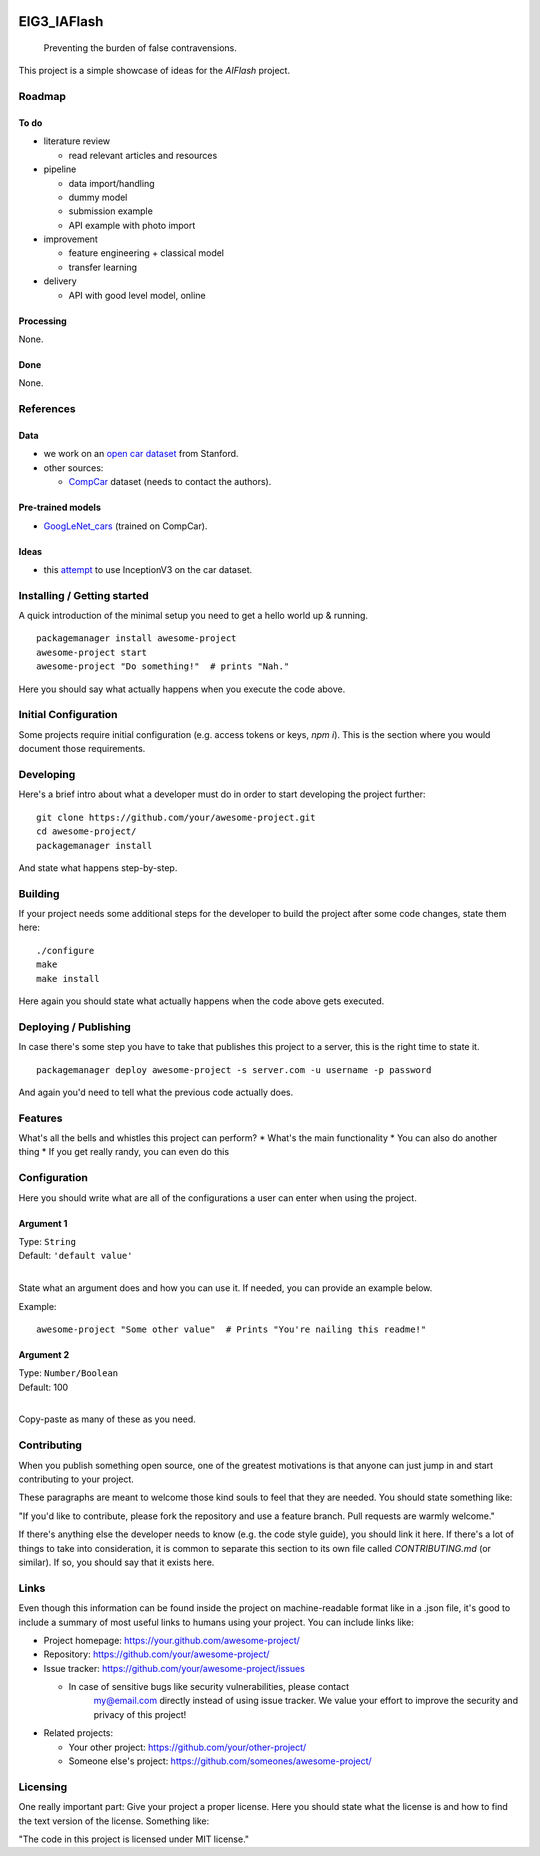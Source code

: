 
.. markdown version of this readme here: https://github.com/jehna/readme-best-practices/blob/master/README-default.md


.. image:: logo.png
    :width: 200px
    :align: center
    :height: 100px


EIG3_IAFlash
============

	Preventing the burden of false contravensions.

This project is a simple showcase of ideas for the `AIFlash` project.


Roadmap
+++++++


To do
-----

.. nested lists must have a line space between parent and child

- literature review 

  - read relevant articles and resources

- pipeline

  - data import/handling
  - dummy model
  - submission example
  - API example with photo import

- improvement

  - feature engineering + classical model
  - transfer learning

- delivery

  - API with good level model, online



Processing
----------

None.


Done
----

None.


References
++++++++++

Data
----

- we work on an `open car dataset <http://ai.stanford.edu/~jkrause/cars/car_dataset.html>`_ from Stanford.

- other sources:

  - `CompCar <http://mmlab.ie.cuhk.edu.hk/datasets/comp_cars/index.html>`_ dataset (needs to contact the authors).


Pre-trained models
------------------

- `GoogLeNet_cars <https://modelzoo.co/model/googlenet_cars-on-car-model-classification>`_ (trained on CompCar).


Ideas
-----

- this `attempt <https://groups.google.com/forum/#!topic/keras-users/RaWM-FJl9II>`_ to use InceptionV3 on the car dataset.



Installing / Getting started
++++++++++++++++++++++++++++

A quick introduction of the minimal setup you need to get a hello world up &
running.

.. code paragraph must have a line space after the double:

::

	packagemanager install awesome-project
	awesome-project start
	awesome-project "Do something!"  # prints "Nah."


Here you should say what actually happens when you execute the code above.

Initial Configuration
+++++++++++++++++++++

Some projects require initial configuration (e.g. access tokens or keys, `npm i`).
This is the section where you would document those requirements.

Developing
++++++++++

Here's a brief intro about what a developer must do in order to start developing
the project further:

::

	git clone https://github.com/your/awesome-project.git
	cd awesome-project/
	packagemanager install


And state what happens step-by-step.


Building
++++++++

If your project needs some additional steps for the developer to build the
project after some code changes, state them here:

::

	./configure
	make
	make install


Here again you should state what actually happens when the code above gets
executed.


Deploying / Publishing
++++++++++++++++++++++

In case there's some step you have to take that publishes this project to a
server, this is the right time to state it.

::

	packagemanager deploy awesome-project -s server.com -u username -p password


And again you'd need to tell what the previous code actually does.

Features
++++++++

What's all the bells and whistles this project can perform?
* What's the main functionality
* You can also do another thing
* If you get really randy, you can even do this

Configuration
+++++++++++++

Here you should write what are all of the configurations a user can enter when
using the project.

Argument 1
----------

| Type: ``String``
| Default: ``'default value'``
|

State what an argument does and how you can use it. If needed, you can provide
an example below.

Example::

	awesome-project "Some other value"  # Prints "You're nailing this readme!"


Argument 2
----------

| Type: ``Number/Boolean``
| Default: 100
|

Copy-paste as many of these as you need.

Contributing
++++++++++++

When you publish something open source, one of the greatest motivations is that
anyone can just jump in and start contributing to your project.

These paragraphs are meant to welcome those kind souls to feel that they are
needed. You should state something like:

"If you'd like to contribute, please fork the repository and use a feature
branch. Pull requests are warmly welcome."

If there's anything else the developer needs to know (e.g. the code style
guide), you should link it here. If there's a lot of things to take into
consideration, it is common to separate this section to its own file called
`CONTRIBUTING.md` (or similar). If so, you should say that it exists here.


Links
+++++


Even though this information can be found inside the project on machine-readable
format like in a .json file, it's good to include a summary of most useful
links to humans using your project. You can include links like:

- Project homepage: https://your.github.com/awesome-project/

- Repository: https://github.com/your/awesome-project/

- Issue tracker: https://github.com/your/awesome-project/issues

  - In case of sensitive bugs like security vulnerabilities, please contact
	my@email.com directly instead of using issue tracker. We value your effort
	to improve the security and privacy of this project!

- Related projects:

  - Your other project: https://github.com/your/other-project/
  - Someone else's project: https://github.com/someones/awesome-project/


Licensing
+++++++++

One really important part: Give your project a proper license. Here you should
state what the license is and how to find the text version of the license.
Something like:

"The code in this project is licensed under MIT license."


.. END

